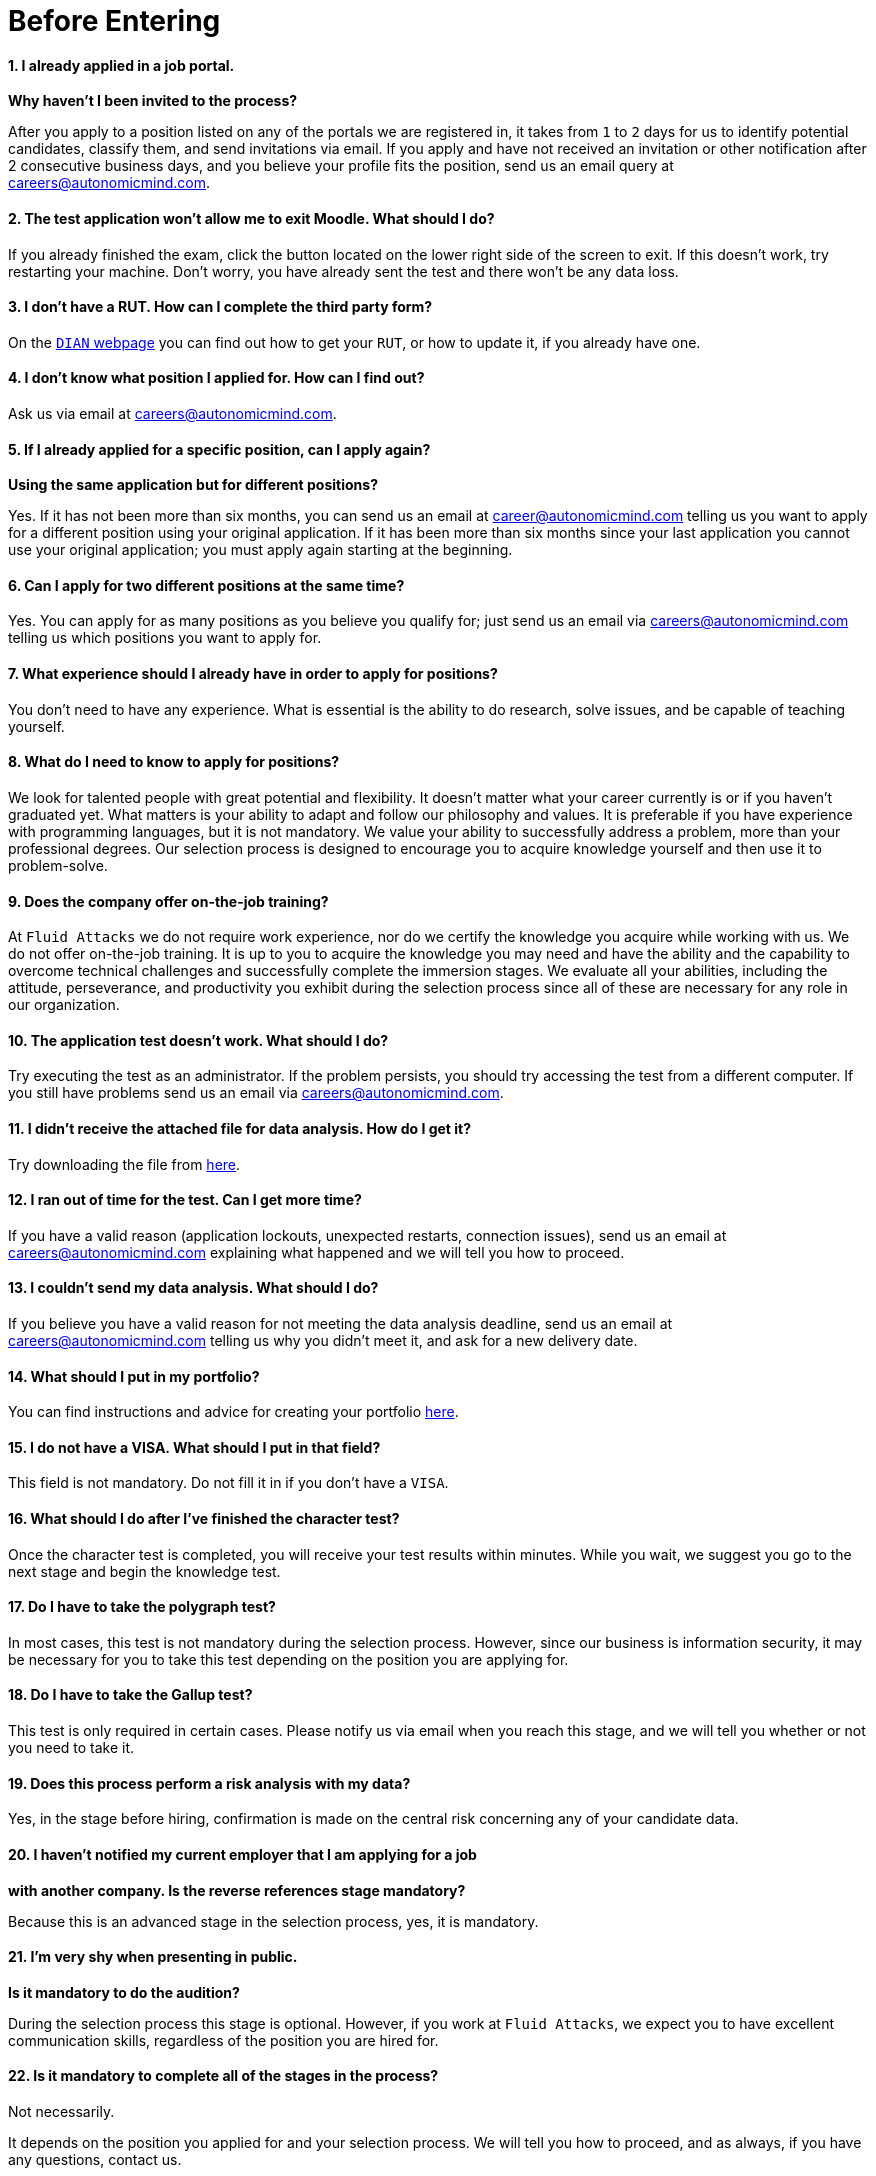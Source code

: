 :slug: careers/faq/before/
:category: before-entering
:description: The main goal of the following page is to inform potential talents and people interested in working with us about our selection process. Here we present a Frequently Asked Questions (FAQ) section which intends to guide our candidates through the selection process.
:keywords: Fluid Attacks, Careers, Selection, Process, FAQ, Questions.
:faq: yes

= Before Entering

==== 1. I already applied in a job portal.

*Why haven't I been invited to the process?*

After you apply to a position
listed on any of the portals we are registered in,
it takes from `1` to `2` days for us to identify potential candidates,
classify them, and send invitations via email.
If you apply and have not received an invitation
or other notification after 2 consecutive business days,
and you believe your profile fits the position,
send us an email query at careers@autonomicmind.com.

==== 2. The test application won't allow me to exit Moodle. What should I do?

If you already finished the exam,
click the button located on the lower right side of the screen to exit.
If this doesn’t work, try restarting your machine.
Don’t worry, you have already sent the test
and there won’t be any data loss.

==== 3. I don't have a RUT. How can I complete the third party form?

On the link:http://www.dian.gov.co/contenidos/servicios/rut.html[`DIAN` webpage]
you can find out how to get your `RUT`, or how to update it,
if you already have one.

==== 4. I don’t know what position I applied for. How can I find out?

Ask us via email at careers@autonomicmind.com.

==== 5. If I already applied for a specific position, can I apply again?

*Using the same application but for different positions?*

Yes. If it has not been more than six months,
you can send us an email at career@autonomicmind.com
telling us you want to apply for a different position
using your original application.
If it has been more than six months since your last application
you cannot use your original application;
you must apply again starting at the beginning.

==== 6. Can I apply for two different positions at the same time?

Yes. You can apply for as many positions as you believe you qualify for;
just send us an email via careers@autonomicmind.com
telling us which positions you want to apply for.

==== 7. What experience should I already have in order to apply for positions?

You don’t need to have any experience.
What is essential is the ability to do research,
solve issues, and be capable of teaching yourself.

==== 8. What do I need to know to apply for positions?

We look for talented people with great potential and flexibility.
It doesn’t matter what your career currently is
or if you haven’t graduated yet.
What matters is your ability to adapt and follow our philosophy and values.
It is preferable if you have experience with programming languages,
but it is not mandatory.
We value your ability to successfully address a problem,
more than your professional degrees.
Our selection process is designed to encourage you
to acquire knowledge yourself and then use it to problem-solve.

==== 9. Does the company offer on-the-job training?

At `Fluid Attacks` we do not require work experience,
nor do we certify the knowledge you acquire while working with us.
We do not offer on-the-job training.
It is up to you to acquire the knowledge you may need
and have the ability and the capability to overcome technical challenges
and successfully complete the immersion stages.
We evaluate all your abilities, including the attitude,
perseverance, and productivity you exhibit during the selection process
since all of these are necessary for any role in our organization.

==== 10. The application test doesn’t work. What should I do?

Try executing the test as an administrator.
If the problem persists,
you should try accessing the test from a different computer.
If you still have problems send us an email via careers@autonomicmind.com.

==== 11. I didn’t receive the attached file for data analysis. How do I get it?

Try downloading the file from [inner]#link:../non-technical-challenges/hallazgos-open-data.tar.bz2[here]#.

==== 12. I ran out of time for the test. Can I get more time?

If you have a valid reason
(application lockouts, unexpected restarts, connection issues),
send us an email at careers@autonomicmind.com
explaining what happened
and we will tell you how to proceed.

==== 13. I couldn’t send my data analysis. What should I do?

If you believe you have a valid reason
for not meeting the data analysis deadline,
send us an email at careers@autonomicmind.com
telling us why you didn't meet it,
and ask for a new delivery date.

==== 14. What should I put in my portfolio?

You can find instructions and
advice for creating your portfolio [inner]#link:../portfolio/[here]#.

==== 15. I do not have a VISA. What should I put in that field?

This field is not mandatory.
Do not fill it in if you don’t have a `VISA`.

==== 16. What should I do after I've finished the character test?

Once the character test is completed,
you will receive your test results within minutes.
While you wait, we suggest you go to the next stage
and begin the knowledge test.

==== 17. Do I have to take the polygraph test?

In most cases, this test is not mandatory during the selection process.
However, since our business is information security,
it may be necessary for you to take this test
depending on the position you are applying for.

==== 18. Do I have to take the Gallup test?

This test is only required in certain cases.
Please notify us via email when you reach this stage,
and we will tell you whether or not you need to take it.

==== 19. Does this process perform a risk analysis with my data?

Yes, in the stage before hiring,
confirmation is made on the central risk
concerning any of your candidate data.

==== 20. I haven’t notified my current employer that I am applying for a job

*with another company. Is the reverse references stage mandatory?*

Because this is an advanced stage in the selection process,
yes, it is mandatory.

==== 21. I’m very shy when presenting in public.

*Is it mandatory to do the audition?*

During the selection process this stage is optional.
However, if you work at `Fluid Attacks`,
we expect you to have excellent communication skills,
regardless of the position you are hired for.

==== 22. Is it mandatory to complete all of the stages in the process?

Not necessarily.

It depends on the position you applied for and your selection process.
We will tell you how to proceed,
and as always, if you have any questions, contact us.

==== 23. What does offer validity time mean?

It is the length of time `Fluid Attacks`
will hold open a job offer made to a specific candidate.
If during this time the candidate does not respond
with explicit and written acceptance of the job offer,
the offer will become invalid.
Another candidate will then be offered the job.
This allows us to fill positions as soon as possible.

==== 24. If I do not accept the offer, what happens to my immersion process?

Your immersion process ends immediately.

`Fluid Attacks` will remove access to all training systems
and notify you of the total work hours
to be put on your monthly time-worked invoice.
